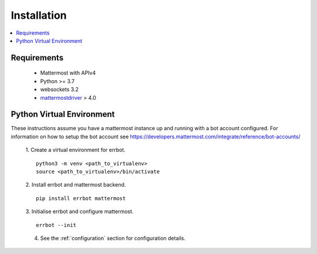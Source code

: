 .. _installation:

Installation
========================================================================

.. contents:: :local:

Requirements
------------------------------------------------------------------------

 - Mattermost with APIv4
 - Python >= 3.7
 - websockets 3.2
 - `mattermostdriver <https://github.com/Vaelor/python-mattermost-driver>`_ > 4.0


Python Virtual Environment
------------------------------------------------------------------------

These instructions assume you have a mattermost instance up and running with a bot account configured.  For information on how to setup the bot account see https://developers.mattermost.com/integrate/reference/bot-accounts/

    1. Create a virtual environment for errbot.
    ::

        python3 -m venv <path_to_virtualenv>
        source <path_to_virtualenv>/bin/activate

    2. Install errbot and mattermost backend.
    ::

        pip install errbot mattermost

    3. Initialise errbot and configure mattermost.
    ::

        errbot --init

    4. See the :ref:`configuration` section for configuration details.
